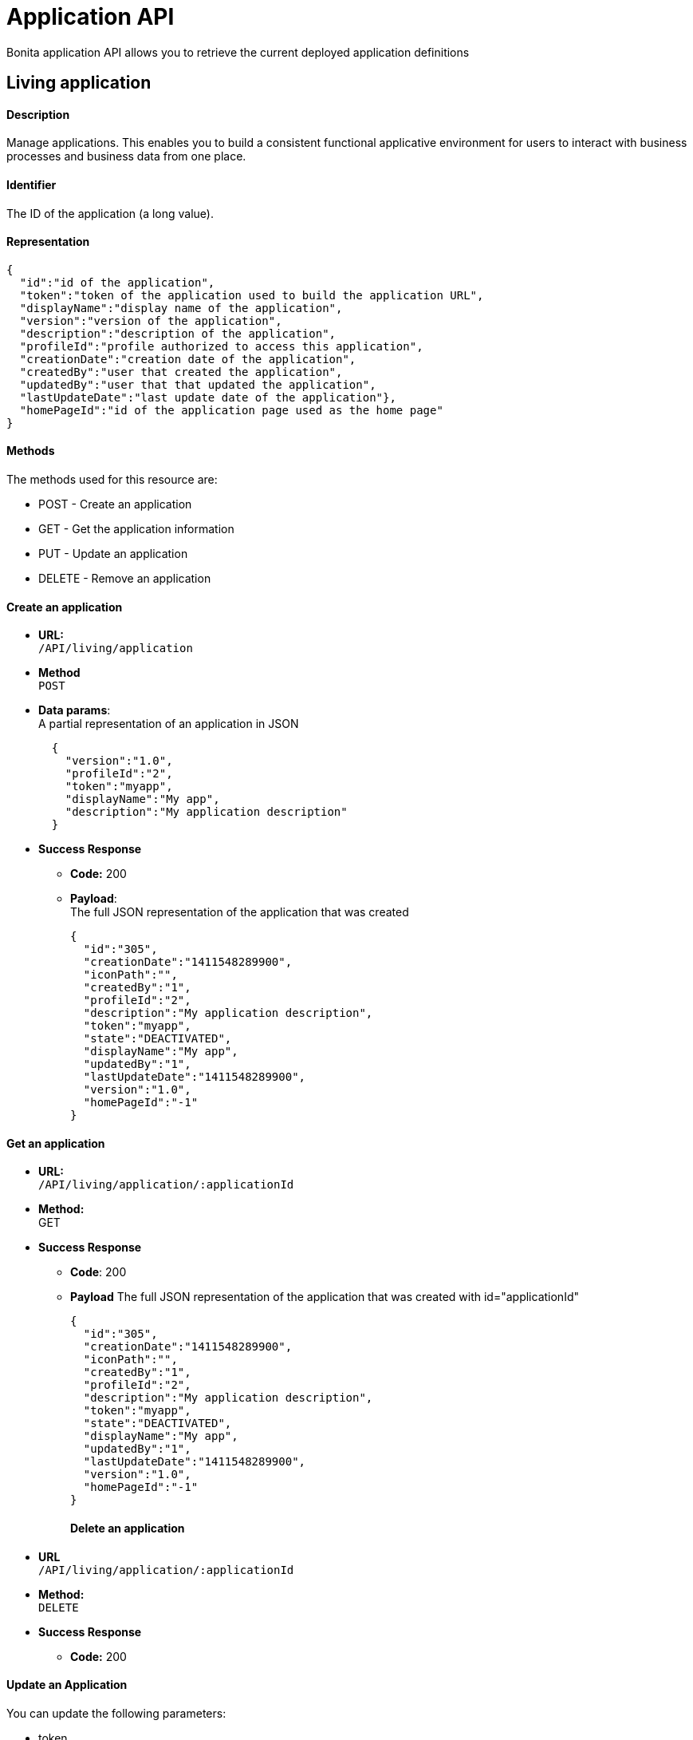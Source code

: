 = Application API

Bonita application API allows you to retrieve the current deployed application definitions

== Living application

[discrete]
==== Description

Manage applications. This enables you to build a consistent functional applicative environment for users to interact with business processes and business data from one place.

[discrete]
==== Identifier

The ID of the application (a long value).

[discrete]
==== Representation

[source,json]
----
{
  "id":"id of the application",
  "token":"token of the application used to build the application URL",
  "displayName":"display name of the application",
  "version":"version of the application",
  "description":"description of the application",
  "profileId":"profile authorized to access this application",
  "creationDate":"creation date of the application",
  "createdBy":"user that created the application",
  "updatedBy":"user that that updated the application",
  "lastUpdateDate":"last update date of the application"},
  "homePageId":"id of the application page used as the home page"
}
----

[discrete]
==== Methods

The methods used for this resource are:

* POST - Create an application
* GET - Get the application information
* PUT - Update an application
* DELETE - Remove an application

[discrete]
==== Create an application

* *URL:* +
`/API/living/application`
* *Method* +
`POST`
* *Data params*: +
A partial representation of an application in JSON
+
[source,json]
----
  {
    "version":"1.0",
    "profileId":"2",
    "token":"myapp",
    "displayName":"My app",
    "description":"My application description"
  }
----

* *Success Response*
 ** *Code:* 200
 ** *Payload*: +
The full JSON representation of the application that was created
+
[source,json]
----
{
  "id":"305",
  "creationDate":"1411548289900",
  "iconPath":"",
  "createdBy":"1",
  "profileId":"2",
  "description":"My application description",
  "token":"myapp",
  "state":"DEACTIVATED",
  "displayName":"My app",
  "updatedBy":"1",
  "lastUpdateDate":"1411548289900",
  "version":"1.0",
  "homePageId":"-1"
}
----

[discrete]
==== Get an application

* *URL:* +
`/API/living/application/:applicationId`
* *Method:* +
GET
* *Success Response*
 ** *Code*: 200
 ** *Payload*
The full JSON representation of the application that was created with id="applicationId"
+
[source,json]
----
{
  "id":"305",
  "creationDate":"1411548289900",
  "iconPath":"",
  "createdBy":"1",
  "profileId":"2",
  "description":"My application description",
  "token":"myapp",
  "state":"DEACTIVATED",
  "displayName":"My app",
  "updatedBy":"1",
  "lastUpdateDate":"1411548289900",
  "version":"1.0",
  "homePageId":"-1"
}
----
+
[discrete]
==== Delete an application
* *URL* +
`/API/living/application/:applicationId`
* *Method:* +
`DELETE`
* *Success Response*
 ** *Code:* 200

[discrete]
==== Update an Application

You can update the following parameters:

* token
* displayName
* version
* profileId
* description
* *URL* +
`/API/living/application/:applicationId`
* *Method* +
`PUT`
* *Request Payload* +
A partial representation of an application with parameters to update
+
[source,json]
----
{
  "version":"2.0",
  "profileId":"3",
  "token":"myappToUpDate",
  "displayName":"My app To Up Date",
  "description":"My application description To Up Date"
}
----

* *Success Response*
 ** *Code*: 200

[discrete]
==== Search for an application

* *URL* +
`/API/living/application`
_Example_: /API/living/application?f=token%3dmyapp&d=createdBy
* *Method* +
`GET`
* *URL Params* +
link:rest-api-overview.md#resource_search[Standard search parameters] are available to search form mappings. +
*Required*
 ** c: number of result per page to retrieve
 ** p: page number to retrieve

+
*Optional*:
 ** o: can order on "id","creationDate", "createdBy", "profileId", "token", "displayName", "updatedBy", "lastUpdateDate", "version"
 ** s: can search on "token", "displayName", "version"
 ** f: can filter on "token", "displayName", "version", "profileId", "creationDate", "createdBy", "updatedBy" , "lastUpdateDate" with the format `f={filter\_name}={filter\_value}`
 ** d: can directly access the details by of the "createdBy" or "updatedBy" user, or of the "profileId"
* *Success Response*
 ** *Code*: 200
 ** *Payload*:
A JSON array of application
+
[source,json]
----
[{
  "id":"305",
  "creationDate":"1411548289900",
  "iconPath":"",
  "createdBy": {
    "last_connection":"2014-09-24 14:57:26.146",
    "created_by_user_id":"-1",
    "creation_date":"2014-09-15 17:25:22.678",
    "id":"1",
    "icon":"/default/icon_user.png",
    "enabled":"true",
    "title":"",
    "manager_id":"0",
    "job_title":"",
    "userName":"user1",
    "lastname":"user1",
    "firstname":"user1",
    "password":"",
    "last_update_date":"2014-09-15 17:25:22.678"
  },
  "profileId":"2",
  "description":"My application description",
  "token":"myapp",
  "state":"DEACTIVATED",
  "displayName":"My app",
  "updatedBy":"1",
  "lastUpdateDate":"1411548289900",
  "version":"1.0",
  "homePageId":"-1"
}]
----
+
== Application Theme

[discrete]
==== Description

This API is available in Subscription editions only

Manage applications theme. This enables you to modify your application theme.

[discrete]
==== Identifier

The ID of the application (a long value).

[discrete]
==== Representation

[source,json]
----
{
  "themeId":"id of theme resource"
}
----

[discrete]
==== Methods

The methods used for this resource are:

* PUT - Update an application theme

[discrete]
==== Update an application theme

* *URL* +
`/API/living/application/:applicationId`
* *Method* +
`PUT`
* *Request Payload* +
A partial representation of an theme resource in JSON +
_Example_:
+
[source,json]
----
{"themeId":"2"}
----

* *Success Response*
 ** *Code*: 200

== Application Menu

[discrete]
==== Description

Manage the set of menus in an application. This set of menus enables a user to navigate to the application pages.

There are two types of menu item:

* A top-level item appears in the navigation bar of the application. A top-level item can be clickable, leading to a page, or can be a parent for a menu of clickable items.
* A child menu item becomes visible in a menu when the parent is selected. A child menu item is clickable and leads to a page.

Each menu item has an index that defines the position in the menu. For a top-level menu item, this is the position in the the navigation bar counting from the left. For a child menu item, this is the position in the menu counting from the top.

[discrete]
==== Identifier

The ID of the application menu item (a long value).

[discrete]
==== Representation

[source,json]
----
{
  "id":"_id of the application menu item_",
  "parentMenuId":"_id of the parent menu of this menu item, or -1 for a top-level item_",
  "applicationPageId":"_id of the application page targeted by this menu item, or -1 if there is no targeted page (that is, the item is a parent menu)_",
  "applicationId":"_id of the application related to this menu item_",
  "menuIndex":"_index of the menu item_",
  "displayName":"_label to display for this menu in the application navigation bar or menu_"
}
----

[discrete]
==== Methods

The methods used for this resource are:

* POST - Create a menu item
* GET - Read a menu item or search for a menu item
* PUT - Update a menu item
* DELETE - Remove a menu item

[discrete]
==== Create an application menu item

* *URL* +
`http://../API/living/application-menu`
* *Method* +
POST
* *Request Payload* +
A partial representation of an application menu in JSON
+
[source,json]
----
{
  "displayName":"menuLabel",
  "applicationId":1,
  "applicationPageId":5,
  "menuIndex":1,
  "parentMenuId":"-1"
}
----

* *Success Response*
 ** *Code*: 200
 ** *Payload*: +
The full JSON representation of the created application menu item
+
[source,json]
----
{
"id":"1",
"displayName":"menuLabel",
"applicationId":"1",
"applicationPageId":"5",
"menuIndex":"1",
"parentMenuId":"-1"
}
----

[discrete]
==== Get an application menu item

* *URL* +
`http://../API/living/application-menu/:applicationMenuId` +
_Example_: `http://../API/living/application-menu/1`
* *Method* +
`GET`
* *Success Response*
 ** *Code*: 200
 ** *Payload*:
The full JSON representation of the application menu with id="applicationMenuId"
+
[source,json]
----
{
  "id":"1",
  "displayName":"menuLabel",
  "applicationId":"1",
  "applicationPageId":"5",
  "menuIndex":"1",
  "parentMenuId":"-1"
}
----

[discrete]
==== Delete an application menu item

* *URL* +
`http://../API/living/application-menu/:applicationMenuId`
* *Method* +
`DELETE`
* *Success Response*
 ** *Code*: 200

[discrete]
==== Update an application menu item

* *URL* +
`http://../API/living/application-menu/:applicationMenuId` +
_Example_: `http://../API/living/application-menu/1`
* *Method* +
`PUT`
* *Request Payload* +
A partial representation of an application menu with parameters to update. +
_Available parameters to update_:
 ** displayName
 ** applicationPageId
 ** menuIndex
 ** parentMenuId
+
[source,json]
----
{
"displayName":"updatedMenuLabel",
"applicationPageId":"6",
"menuIndex":"2"
}
----
* *Success Response*
 ** *Code*: 200

[discrete]
==== Search the application menu items

* *URL* +
`http://../API/living/application-menu` +
_Example_: `http://../API/living/application-menu?p=0&c=2&f=applicationId%3d1`
* *Method* +
`GET`
* *Data Params* +
link:rest-api-overview.md#resource_search[Standard search parameters] are available to search form mappings.
 ** c: number of result per page
 ** p: page number
 ** o: can order on "id", "displayName", "applicationId", "applicationPageId", "index", "parentId"
 ** s: search on "displayName"
 ** f: can filter on "id", "displayName", "applicationId", "applicationPageId", "index", "parentId" with the format `f={filter\_name}={filter\_value}`
 ** d: can deploy on "applicationPageId"
* *Success Response* +
A JSON array of application menu
 ** *Code*: 200
 ** *Payload*:
+
[source,json]
----
[{
  "id":"1",
  "parentMenuId":"-1",
  "applicationPageId":"5",
  "applicationId":"1",
  "menuIndex":"1",
  "displayName":"menu1"
}, {
  "id":"2",
  "parentMenuId":"-1",
  "applicationPageId":"1",
  "applicationId":"1",
  "menuIndex":"2",
  "displayName":"menu2"
}]
----

== Application Page

[discrete]
==== Description

An application page is a custom page that has been associated with an application. Use this resource to manage application pages and define the paths used to access them. This list of pages will be used to build the application menus.

[discrete]
==== Identifier

The ID of the application page (a long value).

[discrete]
==== Representation

[source,json]
----
{
  "id":"_id of the application page_",
  "token":"_token use to access the page using a URL : ../appName/pageToken/_",
  "applicationId":"_id of the application related to this page_",
  "pageId":"_id of the custom page to display_"
}
----

[discrete]
==== Methods

The methods used for this resource are:

* POST - Create an application page
* GET - Read an application page or search for an application page
* DELETE - Remove an application page

[discrete]
==== Create an application page

* *URL* +
`http://../API/living/application-page`
* *Method* +
`POST`
* *Request Payload* +
A partial representation of an application page in JSON
+
[source,json]
----
{
  "pageId":"2",
  "token":"myPage",
  "applicationId":"1"
}
----

* *Success Response*
 ** *Code*: 200
 ** *Payload*: +
The full JSON representation of the application page that was created
+
[source,json]
----
{
  "id":"3",
  "token":"myPage",
  "pageId":"2",
  "applicationId":"1"
}
----

[discrete]
==== Get an application page

* *URL* +
`http://../API/living/application-page/:applicationPageId`
* *Method* +
`GET`
* *Request Payload* +
The full JSON representation of the application page that was created with id="applicationPageId"
+
[source,json]
----
{
  "id":"3",
  "token":"myPage",
  "pageId":"2",
  "applicationId":"1"
}
----

* *Success Response*
 ** *Code*: 200

[discrete]
==== Delete an application page

* *URL* +
`+http://../API/living/application-page/{applicationPageId}+`
* *Method* +
`DELETE`

[discrete]
==== Search for an application page

* *URL* +
`http://../API/living/application-page` +
_Example_: `http://../API/living/application-page?p=0&c=2&d=pageId&f=applicationId%3d1`
* *Method* +
`GET`
* *Data Params*
 ** o: can order on "id", "token", "applicationId", "pageId"
 ** s: search on "token"
 ** f: can filter on "id", "token", "applicationId", "pageId" with the format `f={filter\_name}={filter\_value}`
 ** d: can deploy the "applicationId", "pageId"
* *Success Response*
 ** *Code*: 200
 ** *Payload*: +
A JSON array of application page
+
[source,json]
----
[{
  "id":"5",
  "token":"groovyPage",
  "pageId": {
    "id":"2",
    "creationDate":"2014-11-18 14:38:56.700",
    "createdBy":"",
    "isProvided":"true",
    "description":"Groovy class example of custom page source structure (in English).",
    "contentName":"bonita-groovy-page-example.zip",
    "displayName":"Groovy example page",
    "updatedBy":"-1",
    "lastUpdateDate":"2014-11-18 14:38:56.700",
    "urlToken":"custompage_groovyexample"
  },
  "applicationId":"1"
}, {
  "id":"1",
  "token":"home",
  "pageId": {
    "id":"3",
    "creationDate":"2014-11-18 14:38:56.717",
    "createdBy":"",
    "isProvided":"true",
    "description":"This is a home page dedicated to new born living applications",
    "contentName":"bonita-home-page.zip",
    "displayName":"Application home page",
    "updatedBy":"-1",
    "lastUpdateDate":"2014-11-18 14:38:56.717",
    "urlToken":"custompage_home"
  },
  "applicationId":"1"
}]
----
